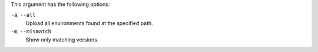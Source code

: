 .. The contents of this file may be included in multiple topics (using the includes directive).
.. The contents of this file should be modified in a way that preserves its ability to appear in multiple topics.


This argument has the following options:

``-a``, ``--all``
   Upload all environments found at the specified path.

``-m``, ``--mismatch``
   Show only matching versions.

